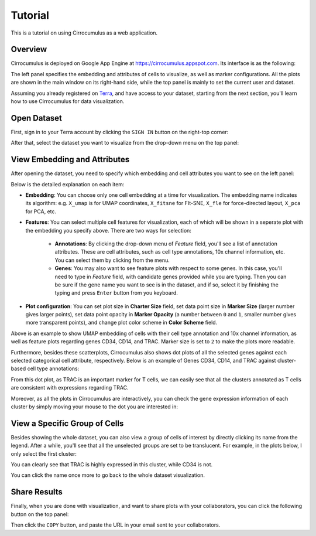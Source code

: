 Tutorial
----------

This is a tutorial on using Cirrocumulus as a web application. 

Overview
^^^^^^^^^

Cirrocumulus is deployed on Google App Engine at https://cirrocumulus.appspot.com. Its interface is as the following:

.. image:: images/tutorial-07.png

The left panel specifies the embedding and attributes of cells to visualize, as well as marker configurations. All the plots are shown in the main window on its right-hand side, while the top panel is mainly to set the current user and dataset.

Assuming you already registered on `Terra <https://app.terra.bio>`_, and have access to your dataset, starting from the next section, you'll learn how to use Cirrocumulus for data visualization.

Open Dataset
^^^^^^^^^^^^^^

First, sign in to your Terra account by clicking the ``SIGN IN`` button on the right-top corner:

.. image:: images/tutorial-01.png
  :scale: 50%
  :align: center

After that, select the dataset you want to visualize from the drop-down menu on the top panel:

.. image:: images/tutorial-02.png
  :scale: 50%
  :align: center

View Embedding and Attributes
^^^^^^^^^^^^^^^^^^^^^^^^^^^^^^

After opening the dataset, you need to specify which embedding and cell attributes you want to see on the left panel:

.. image:: images/tutorial-03.png
  :scale: 40%
  :align: center

Below is the detailed explanation on each item:

* **Embedding**: You can choose only one cell embedding at a time for visualization. The embedding name indicates its algorithm: e.g. ``X_umap`` is for UMAP coordinates, ``X_fitsne`` for FIt-SNE, ``X_fle`` for force-directed layout, ``X_pca`` for PCA, etc.

* **Features**: You can select multiple cell features for visualization, each of which will be shown in a seperate plot with the embedding you specify above. There are two ways for selection:

    * **Annotations**: By clicking the drop-down menu of *Feature* field, you'll see a list of annotation attributes. These are cell attributes, such as cell type annotations, 10x channel information, etc. You can select them by clicking from the menu.

    * **Genes**: You may also want to see feature plots with respect to some genes. In this case, you'll need to type in *Feature* field, with candidate genes provided while you are typing. Then you can be sure if the gene name you want to see is in the dataset, and if so, select it by finishing the typing and press ``Enter`` button from you keyboard.

* **Plot configuration**: You can set plot size in **Charter Size** field, set data point size in **Marker Size** (larger number gives larger points), set data point opacity in **Marker Opacity** (a number between ``0`` and ``1``, smaller number gives more transparent points), and change plot color scheme in **Color Scheme** field.

.. image:: images/tutorial-04.png
  :align: center

Above is an example to show UMAP embedding of cells with their cell type annotation and 10x channel information, as well as feature plots regarding genes CD34, CD14, and TRAC. Marker size is set to ``2`` to make the plots more readable.

Furthermore, besides these scatterplots, Cirrocumulus also shows dot plots of all the selected genes against each selected categorical cell attribute, respectively. Below is an example of Genes CD34, CD14, and TRAC against cluster-based cell type annotations:

.. image:: images/tutorial-05.png
  :scale: 40%
  :align: center

From this dot plot, as TRAC is an important marker for T cells, we can easily see that all the clusters annotated as T cells are consistent with expressions regarding TRAC.

Moreover, as all the plots in Cirrocumulus are interactively, you can check the gene expression information of each cluster by simply moving your mouse to the dot you are interested in:

.. image:: images/tutorial-09.png
  :scale: 40%
  :align: center

View a Specific Group of Cells
^^^^^^^^^^^^^^^^^^^^^^^^^^^^^^^^

Besides showing the whole dataset, you can also view a group of cells of interest by directly clicking its name from the legend. After a while, you'll see that all the unselected groups are set to be translucent. For example, in the plots below, I only select the first cluster:

.. image:: images/tutorial-06.png
  :align: center

You can clearly see that TRAC is highly expressed in this cluster, while CD34 is not.

You can click the name once more to go back to the whole dataset visualization.

Share Results
^^^^^^^^^^^^^^

Finally, when you are done with visualization, and want to share plots with your collaborators, you can click the following button on the top panel:

.. image:: images/tutorial-08.png
  :scale: 40%
  :align: center

Then click the ``COPY`` button, and paste the URL in your email sent to your collaborators.